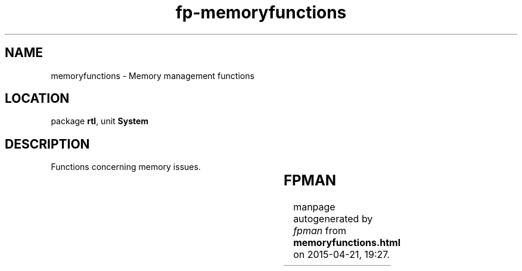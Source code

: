 .\" file autogenerated by fpman
.TH "fp-memoryfunctions" 3 "2014-03-14" "fpman" "Free Pascal Programmer's Manual"
.SH NAME
memoryfunctions - Memory management functions
.SH LOCATION
package \fBrtl\fR, unit \fBSystem\fR
.SH DESCRIPTION
Functions concerning memory issues.

.TS
ci | ci 
l | l 
l | l 
l | l 
l | l 
l | l 
l | l 
l | l 
l | l 
l | l 
l | l 
l | l 
l | l 
l | l 
l | l 
l | l 
l | l 
l | l 
l | l 
l | l 
l | l 
l | l 
l | l 
l | l 
l | l 
l | l 
l | l 
l | l 
l | l 
l | l 
l | l 
l | l 
l | l 
l | l 
l | l 
l | l.
Name	Description	
=
\fBAddr\fR	Return address of variable	
_
\fBAssigned\fR	Check if a pointer is valid	
_
\fBCompareByte\fR	Compare 2 memory buffers byte per byte	
_
\fBCompareChar\fR	Compare 2 memory buffers byte per byte	
_
\fBCompareDWord\fR	Compare 2 memory buffers byte per byte	
_
\fBCompareWord\fR	Compare 2 memory buffers byte per byte	
_
\fBCSeg\fR	Return code segment	
_
\fBDispose\fR	Free dynamically allocated memory	
_
\fBDSeg\fR	Return data segment	
_
\fBFillByte\fR	Fill memory region with 8-bit pattern	
_
\fBFillChar\fR	Fill memory region with certain character	
_
\fBFillDWord\fR	Fill memory region with 32-bit pattern	
_
\fBFillQWord\fR	Fill memory region with 64-bit pattern	
_
\fBFillWord\fR	Fill memory region with 16-bit pattern	
_
\fBFreemem\fR	Release allocated memory	
_
\fBGetmem\fR	Allocate new memory	
_
\fBGetMemoryManager\fR	Return current memory manager	
_
\fBHigh\fR	Return highest index of open array or enumerated	
_
\fBIndexByte\fR	Find byte-sized value in a memory range	
_
\fBIndexChar\fR	Find char-sized value in a memory range	
_
\fBIndexDWord\fR	Find DWord-sized (32-bit) value in a memory range	
_
\fBIndexQWord\fR	Find QWord-sized value in a memory range	
_
\fBIndexWord\fR	Find word-sized value in a memory range	
_
\fBIsMemoryManagerSet\fR	Is the memory manager set	
_
\fBLow\fR	Return lowest index of open array or enumerated	
_
\fBMove\fR	Move data from one location in memory to another	
_
\fBMoveChar0\fR	Move data till first zero character	
_
\fBNew\fR	Dynamically allocate memory for variable	
_
\fBOfs\fR	Return offset of variable	
_
\fBPtr\fR	Combine segment and offset to pointer	
_
\fBReAllocMem\fR	Resize a memory block on the heap	
_
\fBSeg\fR	Return segment	
_
\fBSetMemoryManager\fR	Set a memory manager	
_
\fBSptr\fR	Return current stack pointer	
_
\fBSSeg\fR	Return stack segment register value	
.TE


.SH FPMAN
manpage autogenerated by \fIfpman\fR from \fBmemoryfunctions.html\fR on 2015-04-21, 19:27.

